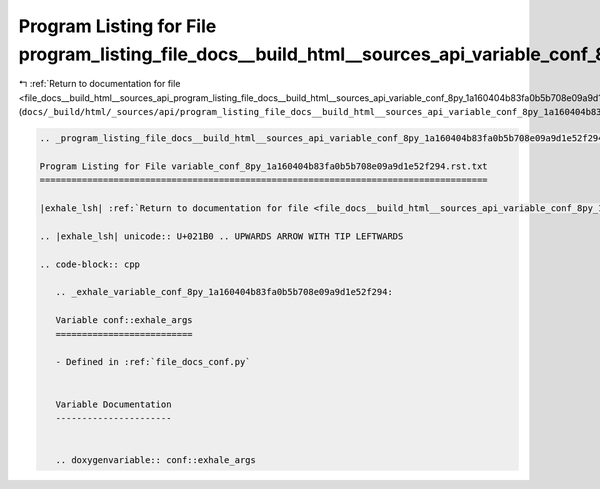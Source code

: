 
.. _program_listing_file_docs__build_html__sources_api_program_listing_file_docs__build_html__sources_api_variable_conf_8py_1a160404b83fa0b5b708e09a9d1e52f294.rst.txt.rst.txt:

Program Listing for File program_listing_file_docs__build_html__sources_api_variable_conf_8py_1a160404b83fa0b5b708e09a9d1e52f294.rst.txt.rst.txt
================================================================================================================================================

|exhale_lsh| :ref:`Return to documentation for file <file_docs__build_html__sources_api_program_listing_file_docs__build_html__sources_api_variable_conf_8py_1a160404b83fa0b5b708e09a9d1e52f294.rst.txt.rst.txt>` (``docs/_build/html/_sources/api/program_listing_file_docs__build_html__sources_api_variable_conf_8py_1a160404b83fa0b5b708e09a9d1e52f294.rst.txt.rst.txt``)

.. |exhale_lsh| unicode:: U+021B0 .. UPWARDS ARROW WITH TIP LEFTWARDS

.. code-block:: cpp

   
   .. _program_listing_file_docs__build_html__sources_api_variable_conf_8py_1a160404b83fa0b5b708e09a9d1e52f294.rst.txt:
   
   Program Listing for File variable_conf_8py_1a160404b83fa0b5b708e09a9d1e52f294.rst.txt
   =====================================================================================
   
   |exhale_lsh| :ref:`Return to documentation for file <file_docs__build_html__sources_api_variable_conf_8py_1a160404b83fa0b5b708e09a9d1e52f294.rst.txt>` (``docs/_build/html/_sources/api/variable_conf_8py_1a160404b83fa0b5b708e09a9d1e52f294.rst.txt``)
   
   .. |exhale_lsh| unicode:: U+021B0 .. UPWARDS ARROW WITH TIP LEFTWARDS
   
   .. code-block:: cpp
   
      .. _exhale_variable_conf_8py_1a160404b83fa0b5b708e09a9d1e52f294:
      
      Variable conf::exhale_args
      ==========================
      
      - Defined in :ref:`file_docs_conf.py`
      
      
      Variable Documentation
      ----------------------
      
      
      .. doxygenvariable:: conf::exhale_args
